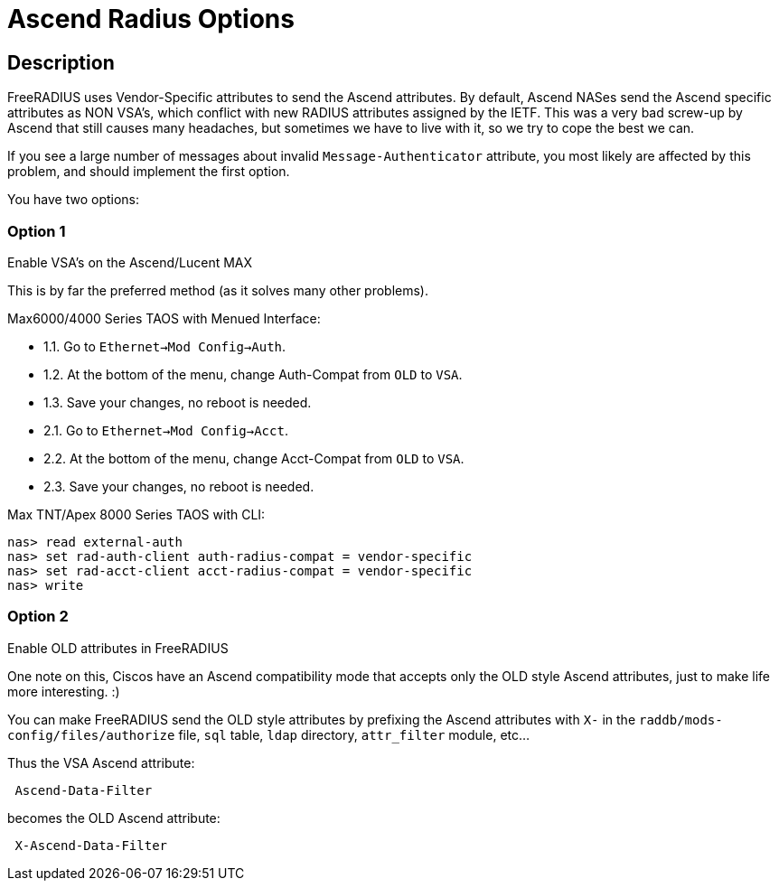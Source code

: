 = Ascend Radius Options

== Description

FreeRADIUS uses Vendor-Specific attributes to send the Ascend attributes.
By default, Ascend NASes send the Ascend specific attributes as NON VSA's,
which conflict with new RADIUS attributes assigned by the IETF.  This was
a very bad screw-up by Ascend that still causes many headaches, but sometimes
we have to live with it, so we try to cope the best we can.

If you see a large number of messages about invalid `Message-Authenticator`
attribute, you most likely are affected by this problem, and should implement
the first option.

You have two options:

=== Option 1

.Enable VSA's on the Ascend/Lucent MAX

This is by far the preferred method (as it solves many other problems).

Max6000/4000 Series TAOS with Menued Interface:

- 1.1. Go to `Ethernet->Mod Config->Auth`.
- 1.2. At the bottom of the menu, change Auth-Compat from `OLD` to `VSA`.
- 1.3. Save your changes, no reboot is needed.

- 2.1. Go to `Ethernet->Mod Config->Acct`.
- 2.2. At the bottom of the menu, change Acct-Compat from `OLD` to `VSA`.
- 2.3. Save your changes, no reboot is needed.

Max TNT/Apex 8000 Series TAOS with CLI:

```
nas> read external-auth
nas> set rad-auth-client auth-radius-compat = vendor-specific
nas> set rad-acct-client acct-radius-compat = vendor-specific
nas> write
```

=== Option 2

.Enable OLD attributes in FreeRADIUS

One note on this, Ciscos have an Ascend compatibility mode that accepts
only the OLD style Ascend attributes, just to make life more interesting. :)

You can make FreeRADIUS send the OLD style attributes by prefixing the
Ascend attributes with `X-` in the `raddb/mods-config/files/authorize` file,
`sql` table, `ldap` directory, `attr_filter` module, etc…

Thus the VSA Ascend attribute:

```
 Ascend-Data-Filter
```

becomes the OLD Ascend attribute:

```
 X-Ascend-Data-Filter
```

// Copyright (C) 2025 Network RADIUS SAS.  Licenced under CC-by-NC 4.0.
// This documentation was developed by Network RADIUS SAS.
